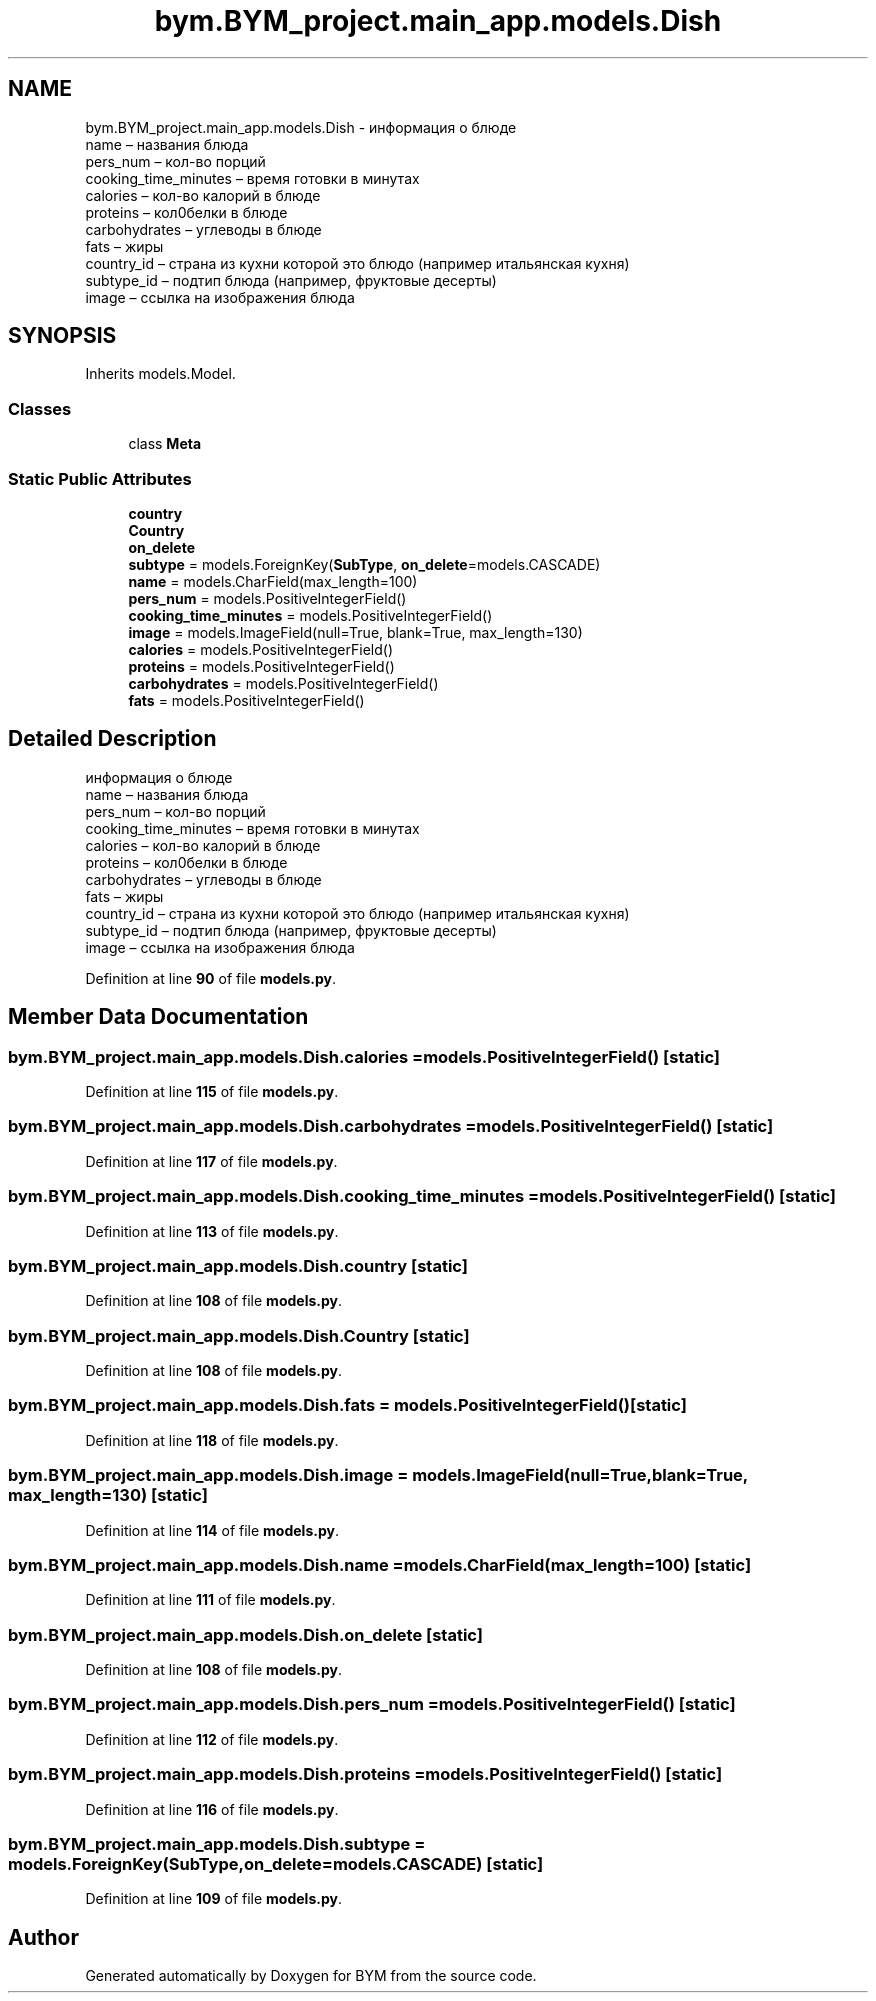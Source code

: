 .TH "bym.BYM_project.main_app.models.Dish" 3 "BYM" \" -*- nroff -*-
.ad l
.nh
.SH NAME
bym.BYM_project.main_app.models.Dish \- информация о блюде 
.br
 name – названия блюда 
.br
 pers_num – кол-во порций 
.br
 cooking_time_minutes – время готовки в минутах 
.br
 calories – кол-во калорий в блюде 
.br
 proteins – кол0белки в блюде 
.br
 carbohydrates – углеводы в блюде 
.br
 fats – жиры 
.br
 country_id – страна из кухни которой это блюдо (например итальянская кухня) 
.br
 subtype_id – подтип блюда (например, фруктовые десерты) 
.br
 image – ссылка на изображения блюда 
.br
  

.SH SYNOPSIS
.br
.PP
.PP
Inherits models\&.Model\&.
.SS "Classes"

.in +1c
.ti -1c
.RI "class \fBMeta\fP"
.br
.in -1c
.SS "Static Public Attributes"

.in +1c
.ti -1c
.RI "\fBcountry\fP"
.br
.ti -1c
.RI "\fBCountry\fP"
.br
.ti -1c
.RI "\fBon_delete\fP"
.br
.ti -1c
.RI "\fBsubtype\fP = models\&.ForeignKey(\fBSubType\fP, \fBon_delete\fP=models\&.CASCADE)"
.br
.ti -1c
.RI "\fBname\fP = models\&.CharField(max_length=100)"
.br
.ti -1c
.RI "\fBpers_num\fP = models\&.PositiveIntegerField()"
.br
.ti -1c
.RI "\fBcooking_time_minutes\fP = models\&.PositiveIntegerField()"
.br
.ti -1c
.RI "\fBimage\fP = models\&.ImageField(null=True, blank=True, max_length=130)"
.br
.ti -1c
.RI "\fBcalories\fP = models\&.PositiveIntegerField()"
.br
.ti -1c
.RI "\fBproteins\fP = models\&.PositiveIntegerField()"
.br
.ti -1c
.RI "\fBcarbohydrates\fP = models\&.PositiveIntegerField()"
.br
.ti -1c
.RI "\fBfats\fP = models\&.PositiveIntegerField()"
.br
.in -1c
.SH "Detailed Description"
.PP 
информация о блюде 
.br
 name – названия блюда 
.br
 pers_num – кол-во порций 
.br
 cooking_time_minutes – время готовки в минутах 
.br
 calories – кол-во калорий в блюде 
.br
 proteins – кол0белки в блюде 
.br
 carbohydrates – углеводы в блюде 
.br
 fats – жиры 
.br
 country_id – страна из кухни которой это блюдо (например итальянская кухня) 
.br
 subtype_id – подтип блюда (например, фруктовые десерты) 
.br
 image – ссылка на изображения блюда 
.br
 
.PP
Definition at line \fB90\fP of file \fBmodels\&.py\fP\&.
.SH "Member Data Documentation"
.PP 
.SS "bym\&.BYM_project\&.main_app\&.models\&.Dish\&.calories = models\&.PositiveIntegerField()\fC [static]\fP"

.PP
Definition at line \fB115\fP of file \fBmodels\&.py\fP\&.
.SS "bym\&.BYM_project\&.main_app\&.models\&.Dish\&.carbohydrates = models\&.PositiveIntegerField()\fC [static]\fP"

.PP
Definition at line \fB117\fP of file \fBmodels\&.py\fP\&.
.SS "bym\&.BYM_project\&.main_app\&.models\&.Dish\&.cooking_time_minutes = models\&.PositiveIntegerField()\fC [static]\fP"

.PP
Definition at line \fB113\fP of file \fBmodels\&.py\fP\&.
.SS "bym\&.BYM_project\&.main_app\&.models\&.Dish\&.country\fC [static]\fP"

.PP
Definition at line \fB108\fP of file \fBmodels\&.py\fP\&.
.SS "bym\&.BYM_project\&.main_app\&.models\&.Dish\&.Country\fC [static]\fP"

.PP
Definition at line \fB108\fP of file \fBmodels\&.py\fP\&.
.SS "bym\&.BYM_project\&.main_app\&.models\&.Dish\&.fats = models\&.PositiveIntegerField()\fC [static]\fP"

.PP
Definition at line \fB118\fP of file \fBmodels\&.py\fP\&.
.SS "bym\&.BYM_project\&.main_app\&.models\&.Dish\&.image = models\&.ImageField(null=True, blank=True, max_length=130)\fC [static]\fP"

.PP
Definition at line \fB114\fP of file \fBmodels\&.py\fP\&.
.SS "bym\&.BYM_project\&.main_app\&.models\&.Dish\&.name = models\&.CharField(max_length=100)\fC [static]\fP"

.PP
Definition at line \fB111\fP of file \fBmodels\&.py\fP\&.
.SS "bym\&.BYM_project\&.main_app\&.models\&.Dish\&.on_delete\fC [static]\fP"

.PP
Definition at line \fB108\fP of file \fBmodels\&.py\fP\&.
.SS "bym\&.BYM_project\&.main_app\&.models\&.Dish\&.pers_num = models\&.PositiveIntegerField()\fC [static]\fP"

.PP
Definition at line \fB112\fP of file \fBmodels\&.py\fP\&.
.SS "bym\&.BYM_project\&.main_app\&.models\&.Dish\&.proteins = models\&.PositiveIntegerField()\fC [static]\fP"

.PP
Definition at line \fB116\fP of file \fBmodels\&.py\fP\&.
.SS "bym\&.BYM_project\&.main_app\&.models\&.Dish\&.subtype = models\&.ForeignKey(\fBSubType\fP, \fBon_delete\fP=models\&.CASCADE)\fC [static]\fP"

.PP
Definition at line \fB109\fP of file \fBmodels\&.py\fP\&.

.SH "Author"
.PP 
Generated automatically by Doxygen for BYM from the source code\&.
